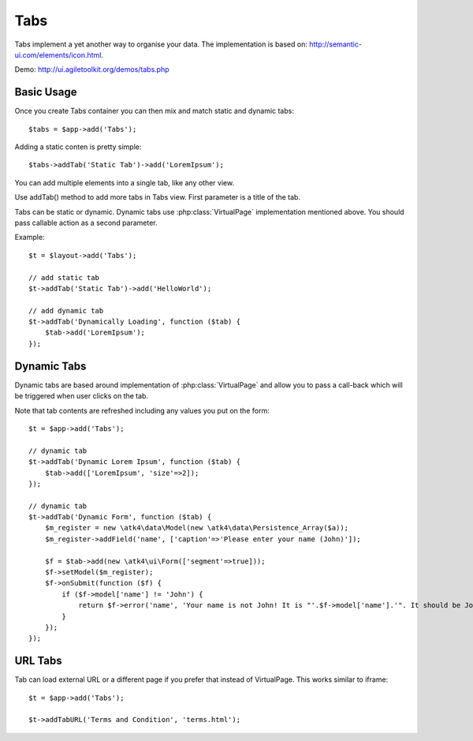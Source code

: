 
.. php:namespace:: atk4\ui

.. php:class:: Tabs

====
Tabs
====

Tabs implement a yet another way to organise your data. The implementation is based on: http://semantic-ui.com/elements/icon.html.


Demo: http://ui.agiletoolkit.org/demos/tabs.php


Basic Usage
===========

Once you create Tabs container you can then mix and match static and dynamic tabs::

    $tabs = $app->add('Tabs');


Adding a static conten is pretty simple::

    $tabs->addTab('Static Tab')->add('LoremIpsum');

You can add multiple elements into a single tab, like any other view.

.. php:method:: addTab($name, $action = null)

Use addTab() method to add more tabs in Tabs view. First parameter is a title of the tab.

Tabs can be static or dynamic. Dynamic tabs use :php:class:`VirtualPage` implementation mentioned above.
You should pass callable action as a second parameter.

Example::

    $t = $layout->add('Tabs');

    // add static tab
    $t->addTab('Static Tab')->add('HelloWorld');

    // add dynamic tab
    $t->addTab('Dynamically Loading', function ($tab) {
        $tab->add('LoremIpsum');
    });

Dynamic Tabs
============

Dynamic tabs are based around implementation of :php:class:`VirtualPage` and allow you
to pass a call-back which will be triggered when user clicks on the tab.

Note that tab contents are refreshed including any values you put on the form::

    $t = $app->add('Tabs');

    // dynamic tab
    $t->addTab('Dynamic Lorem Ipsum', function ($tab) {
        $tab->add(['LoremIpsum', 'size'=>2]);
    });

    // dynamic tab
    $t->addTab('Dynamic Form', function ($tab) {
        $m_register = new \atk4\data\Model(new \atk4\data\Persistence_Array($a));
        $m_register->addField('name', ['caption'=>'Please enter your name (John)']);

        $f = $tab->add(new \atk4\ui\Form(['segment'=>true]));
        $f->setModel($m_register);
        $f->onSubmit(function ($f) {
            if ($f->model['name'] != 'John') {
                return $f->error('name', 'Your name is not John! It is "'.$f->model['name'].'". It should be John. Pleeease!');
            }
        });
    });


URL Tabs
========

.. php:method:: addTabURL($name, $url)

Tab can load external URL or a different page if you prefer that instead of VirtualPage. This works similar to iframe::

    $t = $app->add('Tabs');

    $t->addTabURL('Terms and Condition', 'terms.html');

